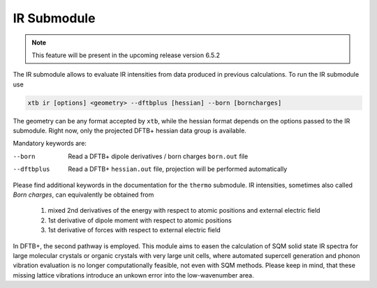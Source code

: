 .. _xtb_ir:

------------------
 IR Submodule
------------------

.. note::
   This feature will be present in the upcoming release version 6.5.2

The IR submodule allows to evaluate IR intensities from data produced
in previous calculations.
To run the IR submodule use

.. code-block:: text

   xtb ir [options] <geometry> --dftbplus [hessian] --born [borncharges]

The geometry can be any format accepted by ``xtb``, while the hessian format depends on the 
options passed to the IR submodule. Right now, only the projected DFTB+ hessian data group is 
available.

Mandatory keywords are:

--born
   Read a DFTB+ dipole derivatives / born charges ``born.out`` file

--dftbplus
   Read a DFTB+ ``hessian.out`` file, projection will be performed automatically

Please find additional keywords in the documentation for the ``thermo`` submodule.
IR intensities, sometimes also called *Born charges*, can equivalently be obtained from 
   1. mixed 2nd derivatives of the energy with respect to atomic positions and external
      electric field
   2. 1st derivative of dipole moment with respect to atomic positions
   3. 1st derivative of forces with respect to external electric field

In DFTB+, the second pathway is employed.
This module aims to easen the calculation of SQM solid state IR spectra for large molecular
crystals or organic crystals with very large unit cells, where automated supercell
generation and phonon vibration evaluation is no longer computationally feasible, not even
with SQM methods. Please keep in mind, that these missing lattice vibrations introduce an 
unkown error into the low-wavenumber area.
